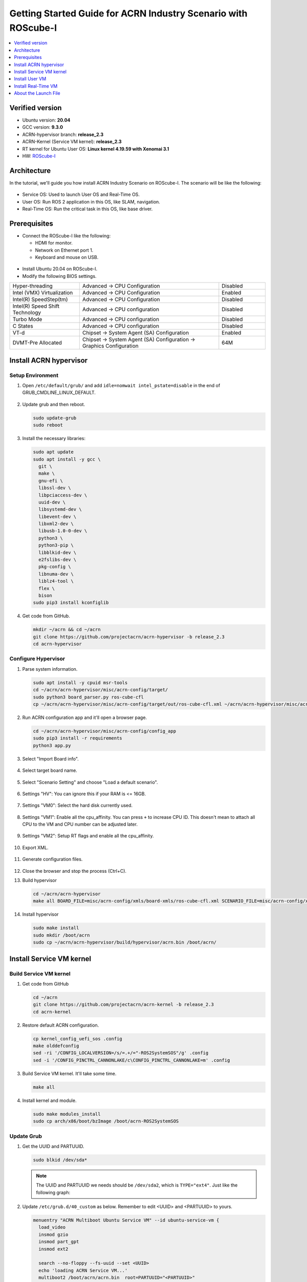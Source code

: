 Getting Started Guide for ACRN Industry Scenario with ROScube-I
###############################################################

.. contents::
   :local:
   :depth: 1

Verified version
****************

- Ubuntu version: **20.04**
- GCC version: **9.3.0**
- ACRN-hypervisor branch: **release_2.3**
- ACRN-Kernel (Service VM kernel): **release_2.3**
- RT kernel for Ubuntu User OS: **Linux kernel 4.19.59 with Xenomai 3.1**
- HW: `ROScube-I <https://www.adlinktech.com/Products/ROS2_Solution/ROS2_Controller/ROScube-I?lang=en>`_

Architecture
************

In the tutorial, we'll guide you how install ACRN Industry Scenario on ROScube-I.
The scenario will be like the following:

.. figure:: images/rqi-acrn-architecture.png

* Service OS: Used to launch User OS and Real-Time OS.
* User OS: Run ROS 2 application in this OS, like SLAM, navigation.
* Real-Time OS: Run the critical task in this OS, like base driver.

Prerequisites
*************

* Connect the ROScube-I like the following:

  - HDMI for monitor.
  - Network on Ethernet port 1.
  - Keyboard and mouse on USB.

.. figure:: images/rqi-acrn-hw-connection.jpg

* Install Ubuntu 20.04 on ROScube-I.

* Modify the following BIOS settings.

.. csv-table::
   :widths: 15, 30, 10

   "Hyper-threading", "Advanced -> CPU Configuration", "Disabled"
   "Intel (VMX) Virtualization", "Advanced -> CPU Configuration", "Enabled"
   "Intel(R) SpeedStep(tm)", "Advanced -> CPU Configuration", "Disabled"
   "Intel(R) Speed Shift Technology", "Advanced -> CPU configuration", "Disabled"
   "Turbo Mode", "Advanced -> CPU configuration", "Disabled"
   "C States", "Advanced -> CPU configuration", "Disabled"
   "VT-d", "Chipset -> System Agent (SA) Configuration", "Enabled"
   "DVMT-Pre Allocated", "Chipset -> System Agent (SA) Configuration -> Graphics Configuration", "64M"

Install ACRN hypervisor
***********************

Setup Environment
=================

#. Open ``/etc/default/grub/`` and add ``idle=nomwait intel_pstate=disable`` in the end of GRUB_CMDLINE_LINUX_DEFAULT.

   .. figure:: images/rqi-acrn-grub.png

#. Update grub and then reboot.

   .. code-block:: bash

     sudo update-grub
     sudo reboot

#. Install the necessary libraries:

   .. code-block:: bash

     sudo apt update
     sudo apt install -y gcc \
       git \
       make \
       gnu-efi \
       libssl-dev \
       libpciaccess-dev \
       uuid-dev \
       libsystemd-dev \
       libevent-dev \
       libxml2-dev \
       libusb-1.0-0-dev \
       python3 \
       python3-pip \
       libblkid-dev \
       e2fslibs-dev \
       pkg-config \
       libnuma-dev \
       liblz4-tool \
       flex \
       bison
     sudo pip3 install kconfiglib

#. Get code from GitHub.

   .. code-block:: bash

     mkdir ~/acrn && cd ~/acrn
     git clone https://github.com/projectacrn/acrn-hypervisor -b release_2.3
     cd acrn-hypervisor

Configure Hypervisor
====================

#. Parse system information.

   .. code-block:: bash

     sudo apt install -y cpuid msr-tools
     cd ~/acrn/acrn-hypervisor/misc/acrn-config/target/
     sudo python3 board_parser.py ros-cube-cfl
     cp ~/acrn/acrn-hypervisor/misc/acrn-config/target/out/ros-cube-cfl.xml ~/acrn/acrn-hypervisor/misc/acrn-config/xmls/board-xmls/

#. Run ACRN configuration app and it'll open a browser page.

   .. code-block:: bash
 
     cd ~/acrn/acrn-hypervisor/misc/acrn-config/config_app
     sudo pip3 install -r requirements
     python3 app.py

   .. figure:: images/rqi-acrn-config-web.png

#. Select "Import Board info".

   .. figure:: images/rqi-acrn-config-import-board.png

#. Select target board name.

   .. figure:: images/rqi-acrn-config-select-board.png

#. Select "Scenario Setting" and choose "Load a default scenario".

   .. figure:: images/rqi-acrn-config-scenario-settings.png

#. Settings "HV": You can ignore this if your RAM is <= 16GB.

   .. figure:: images/rqi-acrn-config-hv-settings.png

#. Settings "VM0": Select the hard disk currently used.

   .. figure:: images/rqi-acrn-config-vm0-settings.png

#. Settings "VM1": Enable all the cpu_affinity.
   You can press ``+`` to increase CPU ID.
   This doesn't mean to attach all CPU to the VM and CPU number can be adjusted later.

   .. figure:: images/rqi-acrn-config-vm1-settings.png

#. Settings "VM2": Setup RT flags and enable all the cpu_affinity.

   .. figure:: images/rqi-acrn-config-vm2-settings1.png

   .. figure:: images/rqi-acrn-config-vm2-settings2.png

#. Export XML.

   .. figure:: images/rqi-acrn-config-export-xml.png

   .. figure:: images/rqi-acrn-config-export-xml-submit.png

#. Generate configuration files.

   .. figure:: images/rqi-acrn-config-generate-config.png

   .. figure:: images/rqi-acrn-config-generate-config-submit.png

#. Close the browser and stop the process (Ctrl+C).

#. Build hypervisor

   .. code-block:: bash

     cd ~/acrn/acrn-hypervisor
     make all BOARD_FILE=misc/acrn-config/xmls/board-xmls/ros-cube-cfl.xml SCENARIO_FILE=misc/acrn-config/xmls/config-xmls/ros-cube-cfl/user_defined/industry_ROS2SystemOS.xml RELEASE=0

#. Install hypervisor

   .. code-block:: bash

     sudo make install
     sudo mkdir /boot/acrn
     sudo cp ~/acrn/acrn-hypervisor/build/hypervisor/acrn.bin /boot/acrn/

Install Service VM kernel
*************************

Build Service VM kernel
=======================

#. Get code from GitHub

   .. code-block:: bash

     cd ~/acrn
     git clone https://github.com/projectacrn/acrn-kernel -b release_2.3
     cd acrn-kernel

#. Restore default ACRN configuration.

   .. code-block:: bash
 
     cp kernel_config_uefi_sos .config
     make olddefconfig
     sed -ri '/CONFIG_LOCALVERSION=/s/=.+/="-ROS2SystemSOS"/g' .config
     sed -i '/CONFIG_PINCTRL_CANNONLAKE/c\CONFIG_PINCTRL_CANNONLAKE=m' .config

#. Build Service VM kernel. It'll take some time.

   .. code-block:: bash
 
     make all

#. Install kernel and module.

   .. code-block:: bash
 
     sudo make modules_install
     sudo cp arch/x86/boot/bzImage /boot/acrn-ROS2SystemSOS

Update Grub
===========

#. Get the UUID and PARTUUID.

   .. code-block:: bash

     sudo blkid /dev/sda*

   .. note:: The UUID and PARTUUID we needs should be ``/dev/sda2``, which is ``TYPE="ext4"``.
             Just like the following graph:
   
   .. figure:: images/rqi-acrn-blkid.png

#. Update ``/etc/grub.d/40_custom`` as below. Remember to edit <UUID> and <PARTUUID> to yours.

   .. code-block:: bash
 
     menuentry "ACRN Multiboot Ubuntu Service VM" --id ubuntu-service-vm {
       load_video
       insmod gzio
       insmod part_gpt
       insmod ext2

       search --no-floppy --fs-uuid --set <UUID>
       echo 'loading ACRN Service VM...'
       multiboot2 /boot/acrn/acrn.bin  root=PARTUUID="<PARTUUID>"
       module2 /boot/acrn-ROS2SystemSOS Linux_bzImage
     }
  
   .. figure:: images/rqi-acrn-grun-40_custom.png

#. Update ``/etc/default/grub`` to make grub menu visible and load Service VM as default.

   .. code-block:: bash

     GRUB_DEFAULT=ubuntu-service-vm
     #GRUB_TIMEOUT_STYLE=hidden
     GRUB_TIMEOUT=5 

#. Then update grub and reboot.

   .. code-block:: bash

     sudo update-grub
     sudo reboot

#. ``ACRN Multiboot Ubuntu Service VM`` entry will be shown grub menu and choose it to load ACRN.
   You can check whether the installation is successful or not by dmesg.

   .. code-block:: bash

     sudo dmesg | grep ACRN
  
   .. figure:: images/rqi-acrn-dmesg.png

Install User VM
***************

Before create User VM
=====================

#. Download Ubuntu image (Here we use `Ubuntu 20.04 LTS <https://releases.ubuntu.com/20.04/>`_ as example):

#. Install necessary packages.

   .. code-block:: bash

     sudo apt install qemu-kvm libvirt-clients libvirt-daemon-system bridge-utils virt-manager ovmf
     sudo reboot

Create User VM image
====================

.. note::

  Please create User VM image on **native Linux kernel**, not ACRN kernel, or you'll get the error message.

#. Start virtual machine manager application.

   .. code-block:: bash

     sudo virt-manager

#. Create a new virtual machine.

   .. figure:: images/rqi-acrn-kvm-new-vm.png

#. Select your ISO image path.

   .. figure:: images/rqi-acrn-kvm-choose-iso.png

#. Select CPU and RAM for the VM.
   You can modify as high as you can to accelerate the installation time.
   The settings here is not related to the resource of UOS on ACRN, which can be decided later.

   .. figure:: images/rqi-acrn-kvm-cpu-ram.png

#. Select disk size you want. **Note that this can't be modified after creating image!**

   .. figure:: images/rqi-acrn-kvm-storage.png

#. Edit image name and select "Customize configuration before install".

   .. figure:: images/rqi-acrn-kvm-name.png

#. Select correct Firmware, apply it, and Begin Installation.

   .. figure:: images/rqi-acrn-kvm-firmware.png

#. Now you'll see the installation page of Ubuntu.
   After install Ubuntu, you can also install some necessary packages, like ssh, vim, ROS 2...etc.
   We'll clone the image for realtime VM, and this can save your time.

#. To install ROS 2, please refer to `Installing ROS 2 via Debian Packages <https://index.ros.org/doc/ros2/Installation/Foxy/Linux-Install-Debians/>`_

#. Poweroff the VM after complete.

   .. code-block:: bash

     sudo poweroff

Run User VM
===========

#. Install dependency.
   The origin version of iasl is too old for ACRN and should be upraged.

   .. code-block:: bash

     sudo apt install iasl
     cd /tmp
     wget https://acpica.org/sites/acpica/files/acpica-unix-20191018.tar.gz
     tar zxvf acpica-unix-20191018.tar.gz
     cd acpica-unix-20191018
     make clean && make iasl
     sudo cp ./generate/unix/bin/iasl /usr/sbin/

#. Convert KVM image file format.

   .. code-block:: bash

     mkdir -p ~/acrn/uosVM
     cd ~/acrn/uosVM
     sudo qemu-img convert -f qcow2 -O raw /var/lib/libvirt/images/ROS2SystemUOS.qcow2 ./ROS2SystemUOS.img

#. Prepare a Launch Script File.

   .. code-block:: bash

     wget https://raw.githubusercontent.com/Adlink-ROS/ROScube_ACRN_guide/master/scripts/launch_ubuntu_uos.sh
     chmod +x ./launch_ubuntu_uos.sh 

#. Setup network and reboot to take effect.

   .. code-block:: bash

     mkdir -p ~/acrn/tools/
     wget https://raw.githubusercontent.com/Adlink-ROS/ROScube_ACRN_guide/master/scripts/acrn_bridge.sh
     chmod +x ./acrn_bridge.sh
     ./acrn_bridge.sh
     sudo reboot

#. **Reboot to ACRN kernel** and now you can launch the VM.

   .. code-block:: bash

     cd ~/acrn/uosVM
     sudo ./launch_ubuntu_uos.sh

Install Real-Time VM
********************

Copy Real-Time VM image
=======================

.. note::

  Please create Real-Time VM image on **native Linux kernel**, not ACRN kernel, or you'll get the error message.

#. Clone Real-Time VM from User VM. (Right click User VM and then clone)

   .. figure:: images/rqi-acrn-rtos-clone.png

#. You'll see the Real-Time VM is ready.

   .. figure:: images/rqi-acrn-rtos-ready.png

Setup Real-Time VM
==================

#. Run the VM and modify your VM hostname.

   .. code-block:: bash

     hostnamectl set-hostname ros-RTOS

#. Install Xenomai kernel.

   .. code-block:: bash

     # Install necessary packages
     sudo apt install git build-essential bison flex kernel-package libelf-dev libssl-dev haveged
     # Since there are some issue to build kernel with gcc-9, use gcc-8 instead.
     sudo apt install gcc-8
     sudo ln -fs gcc-8 /usr/bin/gcc
     # Clone code from GitHub
     git clone -b F/4.19.59/base/ipipe/xenomai_3.1 https://github.com/intel/linux-stable-xenomai
     # Build
     cd linux-stable-xenomai && make acrn_defconfig
     CONCURRENCY_LEVEL=$(nproc) make-kpkg --rootcmd fakeroot --initrd kernel_image kernel_headers
     # Install
     sudo dpkg -i ../linux-headers-4.19.59-xenomai-3.1-acrn+_4.19.59-xenomai-3.1-acrn+-10.00.Custom_amd64.deb ../linux-image-4.19.59-xenomai-3.1-acrn+_4.19.59-xenomai-3.1-acrn+-10.00.Custom_amd64.deb

#. Install Xenomai library and tools.
   For more detail, please refer to `Xenomai Official Documentation <https://gitlab.denx.de/Xenomai/xenomai/-/wikis/Installing_Xenomai_3#library-install>`_.

   .. code-block:: bash

     wget https://xenomai.org/downloads/xenomai/stable/xenomai-3.1.tar.bz2
     tar xf xenomai-3.1.tar.bz2
     cd xenomai-3.1
     ./configure --with-core=cobalt --enable-smp --enable-pshared 
     make -j`nproc`
     sudo make install

#. Allow non-root user to run Xenomai

   .. code-block:: bash

     sudo addgroup xenomai --gid 1234
     sudo addgroup root xenomai
     sudo usermod -a -G xenomai $USER

#. Update ``/etc/default/grub``.

   .. code-block:: bash

     GRUB_DEFAULT="Advanced options for Ubuntu>Ubuntu, with Linux 4.19.59-xenomai-3.1-acrn+"
     #GRUB_TIMEOUT_STYLE=hidden
     GRUB_TIMEOUT=5 
     ...
     GRUB_CMDLINE_LINUX="xenomai.allowed_group=1234" 

#. Update GRUB.

   .. code-block:: bash

     sudo update-grub

#. Poweroff the VM.

   .. code-block:: bash

     sudo poweroff

Run Real-Time VM
================

#. Convert KVM image file format.

   .. code-block:: bash

     mkdir -p ~/acrn/rtosVM
     cd ~/acrn/rtosVM
     sudo qemu-img convert -f qcow2 -O raw /var/lib/libvirt/images/ROS2SystemRTOS.qcow2 ./ROS2SystemRTOS.img

#. Create a new launch file

   .. code-block:: bash

     wget https://raw.githubusercontent.com/Adlink-ROS/ROScube_ACRN_guide/master/scripts/launch_ubuntu_rtos.sh
     chmod +x ./launch_ubuntu_rtos.sh

#. **Reboot to ACRN kernel** and now you can launch the VM.

   .. code-block:: bash

     cd ~/acrn/rtosVM
     sudo ./launch_ubuntu_rtos.sh

.. note::

  Please use poweroff instead of reboot in Real-Time VM.
  In ACRN design, the system will also reboot while rebooting Real-Time VM.

About the Launch File
*********************

The launch file in this tutorial have the following hardware resource allocation.

.. csv-table::
   :header: "Resource", "Service VM", "User VM", "Real-Time VM"
   :widths: 15, 15, 15, 15

   "CPU", "0", "1,2,3", "4,5"
   "Memory", "Remaining", "8 GB", "2 GB"
   "Ethernet", "Ethernet 1 & 2", "Ethernet 3", "Ethernet 4"
   "USB", "Remaining", "1-2", "1-1"

You can modify the launch file for your own hardware resource allocation.
We'll provide some modification methods below.
For more detail, please refer to `Device Model Parameters <https://projectacrn.github.io/latest/user-guides/acrn-dm-parameters.html>`_

CPU
===

Modify the number behind ``--cpu-affinity`` in the command acrn-dm.
The number should be from 0 to max CPU id.
For example, if you want to run VM with core 1 and 2, it'll be ``--cpu-affinity 1,2``.

Memory
======

Modify the ``mem_size`` in launch file. This variable will be passed to acrn-dm.
The possible values are 1024M, 2048M, 4096M, 8192M.

Ethernet
========

Run ``lspci -Dnn | grep "Ethernet controller"`` to get the ID of Ethernet port.

.. figure:: images/rqi-acrn-ethernet-lspci.png

You'll see 4 ID for each Ethernet port.
Assign the ID of the port you want to passthrough in the launch file.
For example, if we want to passthrough Ethernet 3 to the VM:

.. code-block:: bash

  passthru_vpid=(
  ["ethernet"]="8086 1539"
  )
  passthru_bdf=(
  ["ethernet"]="0000:04:00.0"
  )

  # Passthrough ETHERNET
  echo ${passthru_vpid["ethernet"]} > /sys/bus/pci/drivers/pci-stub/new_id
  echo ${passthru_bdf["ethernet"]} > /sys/bus/pci/devices/${passthru_bdf["ethernet"]}/driver/unbind
  echo ${passthru_bdf["ethernet"]} > /sys/bus/pci/drivers/pci-stub/bind

  acrn-dm
  ⋮
  -s 4,passthru,04/00/0 \
  ⋮

USB
===

To passthrough USB to VM, we need to know the ID for each USB first.

.. figure:: images/rqi-acrn-usb-port.png

Then modify the launch file and add the USB ID.
For example, if you want to passthrough USB 1-2 and 1-4.

.. code-block:: bash

  acrn-dm
  ⋮
  -s 8,xhci,1-2,1-4 \
  ⋮